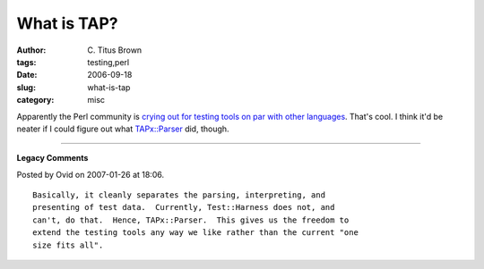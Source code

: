 What is TAP?
############

:author: C\. Titus Brown
:tags: testing,perl
:date: 2006-09-18
:slug: what-is-tap
:category: misc


Apparently the Perl community is `crying out for testing tools on par
with other languages`_.  That's cool.  I think it'd be neater if I could
figure out what `TAPx::Parser`_ did, though.

.. _crying out for testing tools on par with other languages: http://use.perl.org/~Ovid/journal/31009?from=rss

.. _TAPx::Parser: http://search.cpan.org/dist/TAPx-Parser/


----

**Legacy Comments**


Posted by Ovid on 2007-01-26 at 18:06. 

::

   Basically, it cleanly separates the parsing, interpreting, and
   presenting of test data.  Currently, Test::Harness does not, and
   can't, do that.  Hence, TAPx::Parser.  This gives us the freedom to
   extend the testing tools any way we like rather than the current "one
   size fits all".

